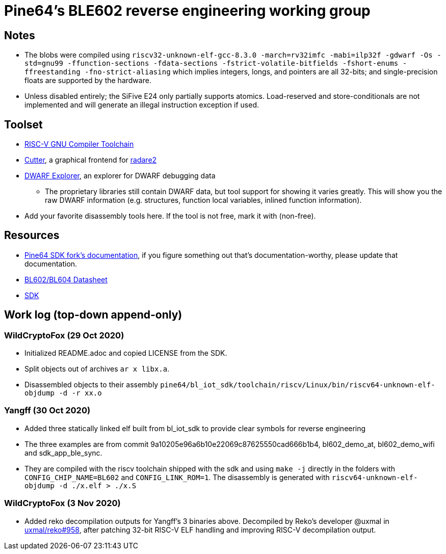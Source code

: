 = Pine64's BLE602 reverse engineering working group

== Notes

* The blobs were compiled using `riscv32-unknown-elf-gcc-8.3.0 -march=rv32imfc
  -mabi=ilp32f -gdwarf -Os -std=gnu99 -ffunction-sections -fdata-sections
  -fstrict-volatile-bitfields -fshort-enums -ffreestanding
  -fno-strict-aliasing` which implies integers, longs, and pointers are all
  32-bits; and single-precision floats are supported by the hardware.

* Unless disabled entirely; the SiFive E24 only partially supports atomics.
  Load-reserved and store-conditionals are not implemented and will generate an
  illegal instruction exception if used.

== Toolset

* https://github.com/riscv/riscv-gnu-toolchain[RISC-V GNU Compiler Toolchain]

* https://cutter.re/[Cutter], a graphical frontend for
  https://www.radare.org/r/[radare2]

* https://github.com/sevaa/dwex[DWARF Explorer], an explorer for DWARF debugging data
 ** The proprietary libraries still contain DWARF data, but tool support for showing it varies greatly. This will show you the raw DWARF information (e.g. structures, function local variables, inlined function information).

* Add your favorite disassembly tools here. If the tool is not free, mark it
  with (non-free).

== Resources

* https://github.com/pine64/bl602-docs[Pine64 SDK fork's documentation], if you figure something out that's documentation-worthy, please update that documentation.

* https://files.pine64.org/doc/datasheet/padi-ii/BL602_BL604_DS_Datasheet.pdf[BL602/BL604 Datasheet]

* https://github.com/pine64/bl_iot_sdk[SDK]

== Work log (top-down append-only)

=== WildCryptoFox (29 Oct 2020)

* Initialized README.adoc and copied LICENSE from the SDK.

* Split objects out of archives `ar x libx.a`.

* Disassembled objects to their assembly
  `pine64/bl_iot_sdk/toolchain/riscv/Linux/bin/riscv64-unknown-elf-objdump -d -r xx.o`
  
=== Yangff (30 Oct 2020)
  * Added three statically linked elf built from bl_iot_sdk to provide clear symbols for reverse engineering
  
  * The three examples are from commit 9a10205e96a6b10e22069c87625550cad666b1b4, bl602_demo_at, bl602_demo_wifi and sdk_app_ble_sync.
  
  * They are compiled with the riscv toolchain shipped with the sdk and using `make -j` directly in the folders with `CONFIG_CHIP_NAME=BL602` and `CONFIG_LINK_ROM=1`. The disassembly is generated with `riscv64-unknown-elf-objdump -d ./x.elf > ./x.S`

=== WildCryptoFox (3 Nov 2020)

* Added reko decompilation outputs for Yangff's 3 binaries above. Decompiled by
  Reko's developer @uxmal in
  https://github.com/uxmal/reko/issues/958[uxmal/reko#958], after patching
  32-bit RISC-V ELF handling and improving RISC-V decompilation output.
